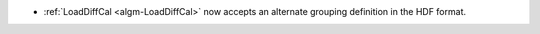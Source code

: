 - :ref:`LoadDiffCal <algm-LoadDiffCal>` now accepts an alternate grouping definition in the HDF format.